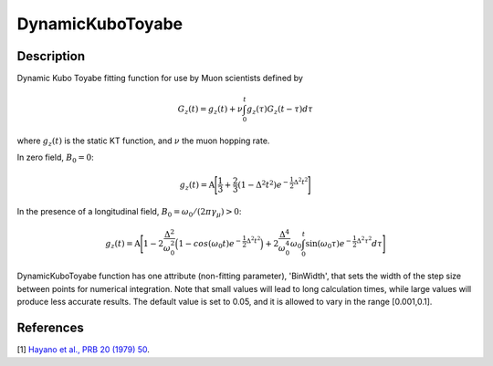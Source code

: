.. _func-DynamicKuboToyabe:

=================
DynamicKuboToyabe
=================

.. index:: DynamicKuboToyabe

Description
-----------

Dynamic Kubo Toyabe fitting function for use by Muon scientists defined
by

.. math:: G_z \left(t\right) = g_z\left(t\right) + \nu \int_0^t g_z\left(\tau\right) G_z\left(t-\tau\right) d\tau

where :math:`g_z\left(t\right)` is the static KT function, and :math:`\nu` the muon hopping rate.

| In zero field, :math:`B_0=0`: 

.. math:: g_z\left(t\right) = \mbox{A} \Bigg[ \frac{1}{3} + \frac{2}{3} \left( 1 - {\Delta}^2 {t}^2 \right) e^{-\frac{1}{2}\Delta^2 t^2} \Bigg]

| In the presence of a longitudinal field, :math:`B_0=\omega_0 /\left(2\pi \gamma_{\mu}\right)>0`: 

.. math:: g_z\left(t\right) = \mbox{A} \Bigg[ 1 - 2\frac{\Delta^2}{\omega_0^2}\Big(1-cos(\omega_0 t)e^{-\frac{1}{2}\Delta^2 t^2}\Big) + 2\frac{\Delta^4}{\omega_0^4}\omega_0\int_0^t \sin(\omega_0\tau)e^{-\frac{1}{2}\Delta^2\tau^2}d\tau \Bigg]

DynamicKuboToyabe function has one attribute (non-fitting parameter), 'BinWidth', that sets the width of the step size between points for numerical integration. Note that 
small values will lead to long calculation times, while large values will produce less accurate results. The default value is set to 0.05, and it is allowed to vary in the range [0.001,0.1].

.. attributes::

.. properties::

References
----------

[1]  `Hayano et al., PRB 20 (1979) 50 <https://journals.aps.org/prb/abstract/10.1103/PhysRevB.20.850>`_.

.. categories::

.. sourcelink::
